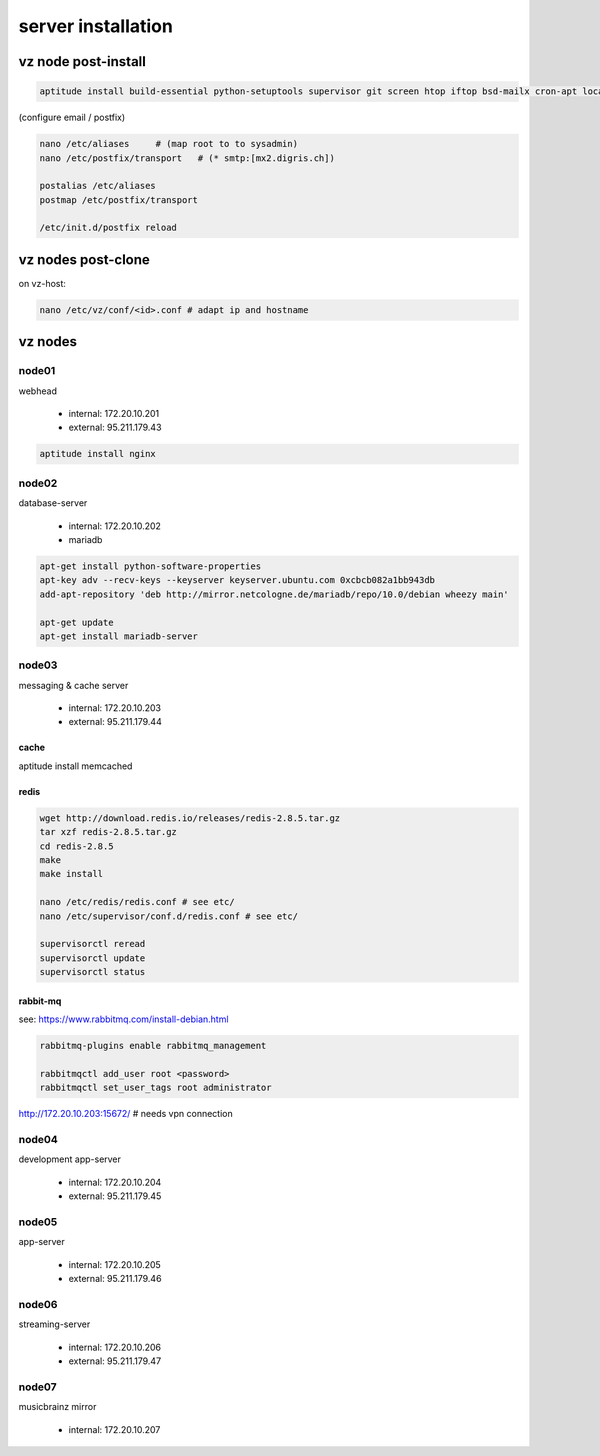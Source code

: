 server installation
===================



vz node post-install
~~~~~~~~~~~~~~~~~~~~

.. code-block:: bash

    aptitude install build-essential python-setuptools supervisor git screen htop iftop bsd-mailx cron-apt locales ca-certificates


(configure email / postfix)

.. code-block:: bash

    nano /etc/aliases     # (map root to to sysadmin)
    nano /etc/postfix/transport   # (* smtp:[mx2.digris.ch])

    postalias /etc/aliases
    postmap /etc/postfix/transport

    /etc/init.d/postfix reload




vz nodes post-clone
~~~~~~~~~~~~~~~~~~~

on vz-host:

.. code-block:: bash

    nano /etc/vz/conf/<id>.conf # adapt ip and hostname



vz nodes
~~~~~~~~

node01
::::::

webhead

 - internal: 172.20.10.201
 - external: 95.211.179.43


.. code-block:: bash

    aptitude install nginx


node02
::::::

database-server

 - internal: 172.20.10.202

 - mariadb

.. code-block:: bash

    apt-get install python-software-properties
    apt-key adv --recv-keys --keyserver keyserver.ubuntu.com 0xcbcb082a1bb943db
    add-apt-repository 'deb http://mirror.netcologne.de/mariadb/repo/10.0/debian wheezy main'

    apt-get update
    apt-get install mariadb-server


node03
::::::

messaging & cache server

 - internal: 172.20.10.203
 - external: 95.211.179.44


cache
*****************

aptitude install memcached


redis
*************************

.. code-block:: bash

    wget http://download.redis.io/releases/redis-2.8.5.tar.gz
    tar xzf redis-2.8.5.tar.gz
    cd redis-2.8.5
    make
    make install

    nano /etc/redis/redis.conf # see etc/
    nano /etc/supervisor/conf.d/redis.conf # see etc/

    supervisorctl reread
    supervisorctl update
    supervisorctl status


rabbit-mq
*************************

see: https://www.rabbitmq.com/install-debian.html

.. code-block:: bash

    rabbitmq-plugins enable rabbitmq_management

    rabbitmqctl add_user root <password>
    rabbitmqctl set_user_tags root administrator


http://172.20.10.203:15672/ # needs vpn connection






node04
::::::

development app-server

 - internal: 172.20.10.204
 - external: 95.211.179.45


node05
::::::

app-server

 - internal: 172.20.10.205
 - external: 95.211.179.46


node06
::::::

streaming-server

 - internal: 172.20.10.206
 - external: 95.211.179.47


node07
::::::

musicbrainz mirror

 - internal: 172.20.10.207


